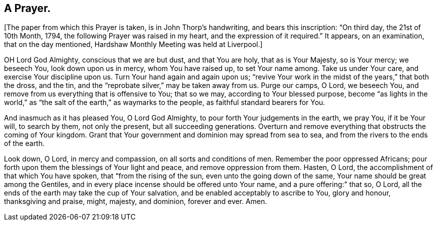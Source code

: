 == A Prayer.

+++[+++The paper from which this Prayer is taken, is in John Thorp`'s handwriting,
and bears this inscription: "`On third day, the 21st of 10th Month, 1794,
the following Prayer was raised in my heart, and the expression of it required.`"
It appears, on an examination, that on the day mentioned,
Hardshaw Monthly Meeting was held at Liverpool.]

OH Lord God Almighty, conscious that we are but dust, and that You are holy,
that as is Your Majesty, so is Your mercy; we beseech You, look down upon us in mercy,
whom You have raised up, to set Your name among.
Take us under Your care, and exercise Your discipline upon us.
Turn Your hand again and again upon us;
"`revive Your work in the midst of the years,`" that both the dross, and the tin,
and the "`reprobate silver,`" may be taken away from us.
Purge our camps, O Lord, we beseech You,
and remove from us everything that is offensive to You; that so we may,
according to Your blessed purpose,
become "`as lights in the world,`" as "`the salt
of the earth,`" as waymarks to the people,
as faithful standard bearers for You.

And inasmuch as it has pleased You, O Lord God Almighty,
to pour forth Your judgements in the earth, we pray You, if it be Your will,
to search by them, not only the present, but all succeeding generations.
Overturn and remove everything that obstructs the coming of Your kingdom.
Grant that Your government and dominion may spread from sea to sea,
and from the rivers to the ends of the earth.

Look down, O Lord, in mercy and compassion, on all sorts and conditions of men.
Remember the poor oppressed Africans;
pour forth upon them the blessings of Your light and peace,
and remove oppression from them.
Hasten, O Lord, the accomplishment of that which You have spoken,
that "`from the rising of the sun, even unto the going down of the same,
Your name should be great among the Gentiles,
and in every place incense should be offered unto Your name,
and a pure offering:`" that so, O Lord,
all the ends of the earth may take the cup of Your salvation,
and be enabled acceptably to ascribe to You, glory and honour, thanksgiving and praise,
might, majesty, and dominion, forever and ever.
Amen.
